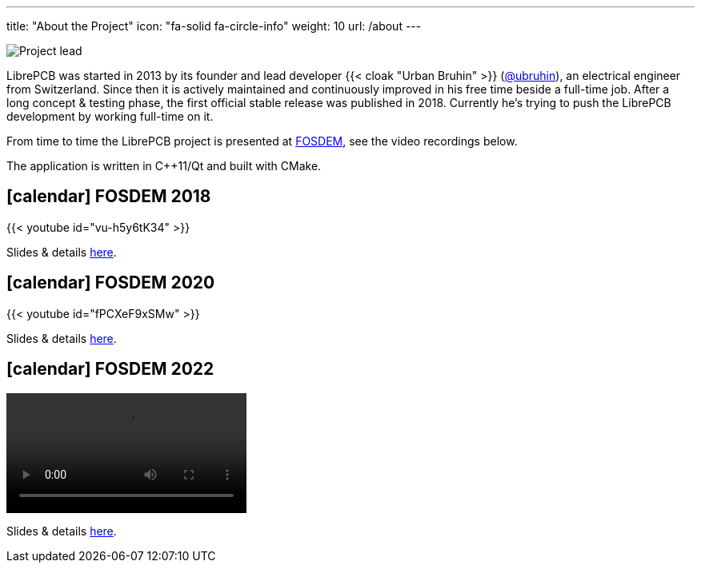 ---
title: "About the Project"
icon: "fa-solid fa-circle-info"
weight: 10
url: /about
---

[.right.rounded.ms-2]
image::portrait.jpg[Project lead]

LibrePCB was started in 2013 by its founder and lead developer
{{< cloak "Urban Bruhin" >}} (https://github.com/ubruhin[@ubruhin]),
an electrical engineer from Switzerland. Since then it is actively
maintained and continuously improved in his free time beside a full-time
job. After a long concept & testing phase, the first official stable
release was published in 2018. Currently he's trying to push the
LibrePCB development by working full-time on it.

From time to time the LibrePCB project is presented at
https://fosdem.org[FOSDEM], see the video recordings below.

The application is written in C++11/Qt and built with CMake.

== icon:calendar[] FOSDEM 2018

{{< youtube id="vu-h5y6tK34" >}}

Slides & details
https://archive.fosdem.org/2018/schedule/event/cad_librepcb/[here].

== icon:calendar[] FOSDEM 2020

{{< youtube id="fPCXeF9xSMw" >}}

Slides & details
https://archive.fosdem.org/2020/schedule/event/librepcb/[here].

== icon:calendar[] FOSDEM 2022

video::https://ftp.osuosl.org/pub/fosdem/2022/D.cad/librepcb.webm[]

Slides & details
https://archive.fosdem.org/2022/schedule/event/librepcb/[here].
